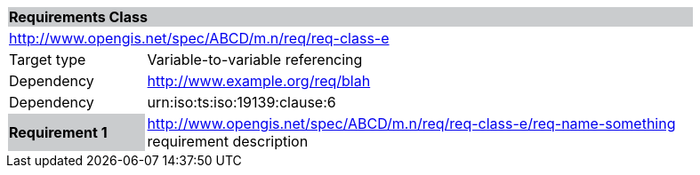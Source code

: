 [cols="1,4",width="90%"]
|===
2+|*Requirements Class* {set:cellbgcolor:#CACCCE}
2+|http://www.opengis.net/spec/ABCD/m.n/req/req-class-e {set:cellbgcolor:#FFFFFF}
|Target type | Variable-to-variable referencing
|Dependency |http://www.example.org/req/blah
|Dependency |urn:iso:ts:iso:19139:clause:6
|*Requirement 1* {set:cellbgcolor:#CACCCE} |http://www.opengis.net/spec/ABCD/m.n/req/req-class-e/req-name-something +
requirement description {set:cellbgcolor:#FFFFFF}
|===
